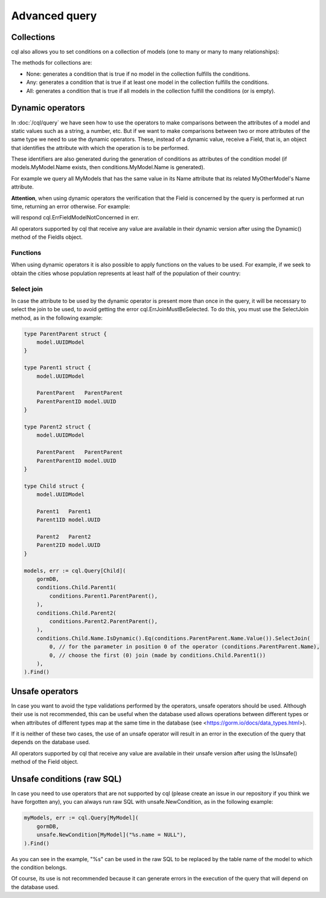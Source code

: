 ==============================
Advanced query
==============================

Collections
-------------------------------

cql also allows you to set conditions on a collection of models (one to many or many to many relationships):

.. code-block:: go
    :caption: Example model

    type Seller struct {
        model.UUIDModel

        Name string

        Company   *Company
        CompanyID *model.UUID // Company HasMany Seller (Company 0..1 -> 0..* Seller)
    }

    type Company struct {
        model.UUIDModel

        Sellers *[]Seller // Company HasMany Seller (Company 0..1 -> 0..* Seller)
    }

.. code-block:: go
    :caption: Query

    companies, err := cql.Query[Company](
        conditions.Company.Sellers.Any(
            conditions.Seller.Name.Is().Eq("franco"),
        ),
    ).Find()

The methods for collections are:

- None: generates a condition that is true if no model in the collection fulfills the conditions.
- Any: generates a condition that is true if at least one model in the collection fulfills the conditions.
- All: generates a condition that is true if all models in the collection fulfill the conditions (or is empty).

Dynamic operators
--------------------------------

In :doc:`/cql/query` we have seen how to use the operators 
to make comparisons between the attributes of a model and static values such as a string, 
a number, etc. But if we want to make comparisons between two or more attributes of 
the same type we need to use the dynamic operators. 
These, instead of a dynamic value, receive a Field, that is, 
an object that identifies the attribute with which the operation is to be performed.

These identifiers are also generated during the generation of conditions 
as attributes of the condition model 
(if models.MyModel.Name exists, then conditions.MyModel.Name is generated).

For example we query all MyModels that has the same value in its Name attribute that 
its related MyOtherModel's Name attribute.

.. code-block:: go
    :caption: Example model

    type MyOtherModel struct {
        model.UUIDModel

        Name string
    }

    type MyModel struct {
        model.UUIDModel

        Name string

        Related   MyOtherModel
        RelatedID model.UUID
    }

.. code-block:: go
    :caption: Query

    myModels, err := cql.Query[MyModel](
        gormDB,
        conditions.MyModel.Related(
            conditions.MyOtherModel.Name.IsDynamic().Eq(conditions.MyModel.Name.Value()),
        ),
    ).Find()

**Attention**, when using dynamic operators the verification that the Field 
is concerned by the query is performed at run time, returning an error otherwise. 
For example:

.. code-block:: go
    :caption: Example model

     type MyOtherModel struct {
        model.UUIDModel

        Name string
    }

    type MyModel struct {
        model.UUIDModel

        Name string

        Related   MyOtherModel
        RelatedID model.UUID
    }

.. code-block:: go
    :caption: Query

    myModels, err := cql.Query[MyModel](
        gormDB,
        conditions.MyModel.Name.IsDynamic().Eq(conditions.MyOtherModel.Name.Value()),
    ).Find()

will respond cql.ErrFieldModelNotConcerned in err.

All operators supported by cql that receive any value are available in their dynamic version 
after using the Dynamic() method of the FieldIs object.

Functions
^^^^^^^^^^^^^^^^^^^^^^^^^^^^

When using dynamic operators it is also possible to apply functions on the values to be used. 
For example, if we seek to obtain the cities whose population represents at least half of the population of their country:

.. code-block:: go
    :caption: Example model

    type Country struct {
        model.UUIDModel

        Population int
    }

    type City struct {
        model.UUIDModel

        Population int

        Country   Country
        CountryID model.UUID
    }

.. code-block:: go
    :caption: Query
    :linenos:
    :emphasize-lines: 5

    cities, err := cql.Query[City](
        gormDB,
        conditions.City.Country(
            conditions.Country.Population.IsDynamic().Lt(
                conditions.City.Population.Value().Times(2),
            ),
        ),
    ).Find()


Select join
^^^^^^^^^^^^^^^^^^^^^^^^^^^^

In case the attribute to be used by the dynamic operator is present more 
than once in the query, it will be necessary to select the join to be used, 
to avoid getting the error cql.ErrJoinMustBeSelected. 
To do this, you must use the SelectJoin method, as in the following example:

.. code-block:: go

    type ParentParent struct {
        model.UUIDModel
    }

    type Parent1 struct {
        model.UUIDModel

        ParentParent   ParentParent
        ParentParentID model.UUID
    }

    type Parent2 struct {
        model.UUIDModel

        ParentParent   ParentParent
        ParentParentID model.UUID
    }

    type Child struct {
        model.UUIDModel

        Parent1   Parent1
        Parent1ID model.UUID

        Parent2   Parent2
        Parent2ID model.UUID
    }

    models, err := cql.Query[Child](
        gormDB,
        conditions.Child.Parent1(
            conditions.Parent1.ParentParent(),
        ),
        conditions.Child.Parent2(
            conditions.Parent2.ParentParent(),
        ),
        conditions.Child.Name.IsDynamic().Eq(conditions.ParentParent.Name.Value()).SelectJoin(
            0, // for the parameter in position 0 of the operator (conditions.ParentParent.Name),
            0, // choose the first (0) join (made by conditions.Child.Parent1())
        ),
    ).Find()

Unsafe operators
--------------------------------

In case you want to avoid the type validations performed by the operators, 
unsafe operators should be used. 
Although their use is not recommended, this can be useful when the database 
used allows operations between different types or when attributes of different 
types map at the same time in the database (see <https://gorm.io/docs/data_types.html>).

If it is neither of these two cases, the use of an unsafe operator will result in 
an error in the execution of the query that depends on the database used.

All operators supported by cql that receive any value are available 
in their unsafe version after using the IsUnsafe() method of the Field object.


Unsafe conditions (raw SQL)
--------------------------------

In case you need to use operators that are not supported by cql
(please create an issue in our repository if you think we have forgotten any), 
you can always run raw SQL with unsafe.NewCondition, as in the following example:

.. code-block:: go

    myModels, err := cql.Query[MyModel](
        gormDB,
        unsafe.NewCondition[MyModel]("%s.name = NULL"),
    ).Find()

As you can see in the example, "%s" can be used in the raw SQL to be replaced 
by the table name of the model to which the condition belongs.

Of course, its use is not recommended because it can generate errors in the execution 
of the query that will depend on the database used.
